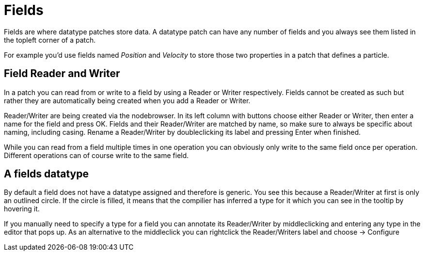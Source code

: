 # Fields

Fields are where datatype patches store data. A datatype patch can have any number of fields and you always see them listed in the topleft corner of a patch.

For example you'd use fields named _Position_ and _Velocity_ to store those two properties in a patch that defines a particle. 

## Field Reader and Writer
In a patch you can read from or write to a field by using a Reader or Writer respectively. Fields cannot be created as such but rather they are automatically being created when you add a Reader or Writer. 

Reader/Writer are being created via the nodebrowser. In its left column with buttons choose either Reader or Writer, then enter a name for the field and press OK. Fields and their Reader/Writer are matched by name, so make sure to always be specific about naming, including casing. Rename a Reader/Writer by doubleclicking its label and pressing Enter when finished. 

While you can read from a field multiple times in one operation you can obviously only write to the same field once per operation. Different operations can of course write to the same field. 

## A fields datatype
By default a field does not have a datatype assigned and  therefore is generic. You see this because a Reader/Writer at first is only an outlined circle. If the circle is filled, it means that the compilier has inferred a type for it which you can see in the tooltip by hovering it. 

If you manually need to specify a type for a field you can annotate its Reader/Writer by middleclicking and entering any type in the editor that pops up. As an alternative to the middleclick you can rightclick the Reader/Writers label and choose -> Configure

